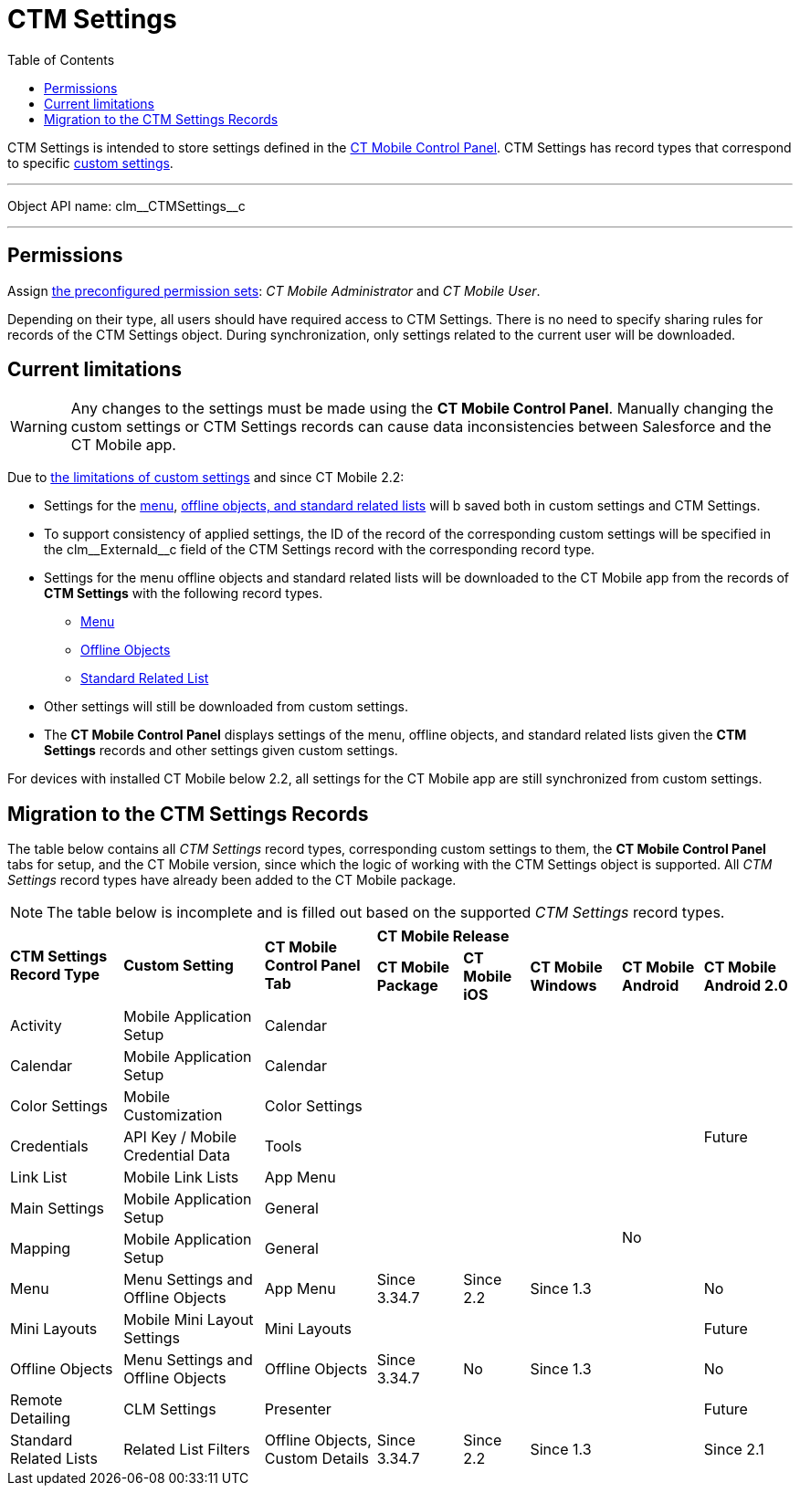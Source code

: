 = CTM Settings
:toc:

[.object]#CTM Settings# is intended to store settings defined in the xref:ios/admin-guide/ct-mobile-control-panel/index.adoc[CT Mobile Control Panel].
[.object]#CTM Settings# has record types that correspond to specific xref:ios/admin-guide/ct-mobile-control-panel/custom-settings/index.adoc[custom settings].

'''''

Object API name: [.apiobject]#clm\__CTMSettings__c#

'''''

[[h2_1375710402]]
== Permissions

Assign xref:ios/getting-started/application-permission-settings.adoc#h3_2115044027[the
preconfigured permission sets]: _CT Mobile Administrator_ and _CT Mobile User_.

Depending on their type, all users should have required access to [.object]#CTM Settings#. There is no need to specify sharing rules for records of the [.object]#CTM Settings# object. During synchronization, only settings related to the current user will be downloaded.

[[h2_687217078]]
== Current limitations

WARNING: Any changes to the settings must be made using the *CT Mobile Control Panel*. Manually changing the custom settings or [.object]#CTM Settings# records can cause data
inconsistencies between Salesforce and the CT Mobile app.

Due to link:https://help.salesforce.com/articleView?id=cs_limits.htm&type=5[the limitations of custom settings] and since CT Mobile 2.2:

* Settings for the xref:ios/admin-guide/ct-mobile-control-panel/custom-settings/menu-settings-and-offline-objects.adoc[menu], xref:ios/admin-guide/ct-mobile-control-panel/custom-settings/related-list-filters.adoc[offline objects, and standard related lists] will b saved both in custom settings and [.object]#CTM Settings#.
* To support consistency of applied settings, the ID of the record of the corresponding custom settings will be specified in the [.apiobject]#clm\__ExternaId__c# field of the
[.object]#CTM Settings# record with the corresponding record type.
* Settings for the menu offline objects and standard related lists will be downloaded to the CT Mobile app from the records of *CTM Settings* with the following record types.
** xref:ios/admin-guide/ct-mobile-control-panel/ctm-settings/ctm-settings-menu.adoc[Menu]
** xref:ios/admin-guide/ct-mobile-control-panel/ctm-settings/ctm-settings-offline-objects.adoc[Offline Objects]
** xref:ios/admin-guide/ct-mobile-control-panel/ctm-settings/ctm-settings-standard-related-list.adoc[Standard Related List]
* Other settings will still be downloaded from custom settings.
* The *CT Mobile Control Panel* displays settings of the menu, offline objects, and standard related lists given the *CTM Settings* records and other settings given custom settings.

For devices with installed CT Mobile below 2.2, all settings for the CT Mobile app are still synchronized from custom settings.

[[h2_1914523927]]
== Migration to the CTM Settings Records

The table below contains all _CTM Settings_ record types, corresponding custom settings to them, the *CT Mobile Control Panel* tabs for setup, and the CT Mobile version, since which the logic of working with the [.object]#CTM Settings# object is supported. All _CTM Settings_ record types have already been added to the CT Mobile package.

NOTE: The table below is incomplete and is filled out based on the supported _CTM Settings_ record types.

[.hightlighted-table]
[width="100%",cols="^~,^~,^~,^~,^~,^~,^~,^~"]
|===
.2+|*CTM Settings Record Type* .2+|*Custom Setting* .2+|*CT Mobile Control Panel Tab* 5+^.^|*CT Mobile Release* |*CT Mobile Package* |*CT Mobile iOS* |*CT Mobile Windows* |*CT Mobile Android* |*CT Mobile Android 2.0*
|Activity  |Mobile Application Setup |Calendar  | |  |  .12+|No .7+|Future
|Calendar |Mobile Application Setup |Calendar |  |  |
|Color Settings |Mobile Customization |Color Settings |  |  |
|Credentials |API Key / Mobile Credential Data |Tools |  |  |
|Link List |Mobile Link Lists |App Menu |  |  |
|Main Settings |Mobile Application Setup |General |  |  |
|Mapping |Mobile Application Setup |General |  |  |
|Menu |Menu Settings and Offline Objects |App Menu |Since 3.34.7 |Since 2.2 |Since 1.3  |No
|Mini Layouts |Mobile Mini Layout Settings |Mini Layouts |  |  |   |Future
|Offline Objects |Menu Settings and Offline Objects |Offline Objects |Since 3.34.7 |No |Since 1.3  |No
|Remote Detailing |CLM Settings |Presenter |  |  |   |Future
|Standard Related Lists |Related List Filters |Offline Objects, Custom Details |Since 3.34.7 |Since 2.2 |Since 1.3 | Since 2.1
|===

